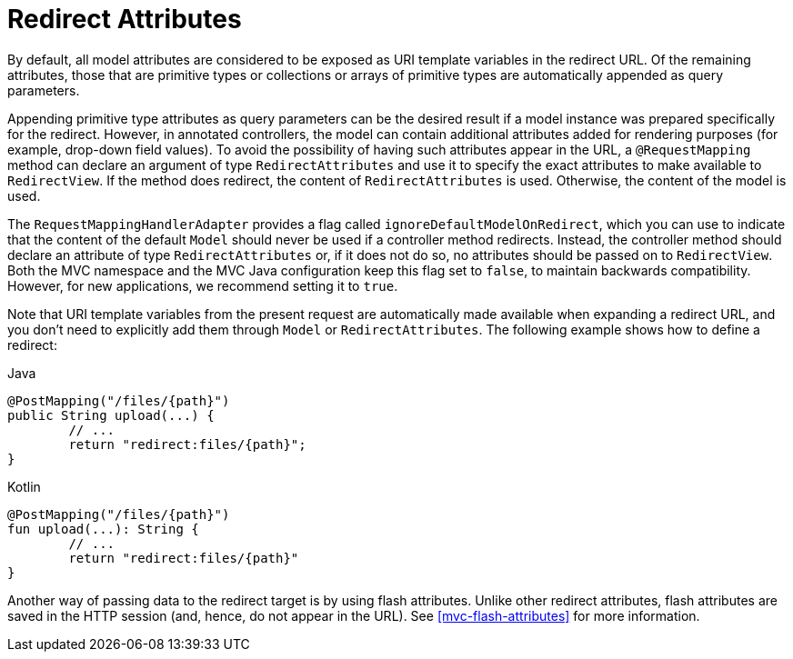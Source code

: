 [[mvc-redirecting-passing-data]]
= Redirect Attributes

By default, all model attributes are considered to be exposed as URI template variables in
the redirect URL. Of the remaining attributes, those that are primitive types or
collections or arrays of primitive types are automatically appended as query parameters.

Appending primitive type attributes as query parameters can be the desired result if a
model instance was prepared specifically for the redirect. However, in annotated
controllers, the model can contain additional attributes added for rendering purposes (for example,
drop-down field values). To avoid the possibility of having such attributes appear in the
URL, a `@RequestMapping` method can declare an argument of type `RedirectAttributes` and
use it to specify the exact attributes to make available to `RedirectView`. If the method
does redirect, the content of `RedirectAttributes` is used.  Otherwise, the content of the
model is used.

The `RequestMappingHandlerAdapter` provides a flag called
`ignoreDefaultModelOnRedirect`, which you can use to indicate that the content of the default
`Model` should never be used if a controller method redirects. Instead, the controller
method should declare an attribute of type `RedirectAttributes` or, if it does not do so,
no attributes should be passed on to `RedirectView`. Both the MVC namespace and the MVC
Java configuration keep this flag set to `false`, to maintain backwards compatibility.
However, for new applications, we recommend setting it to `true`.

Note that URI template variables from the present request are automatically made
available when expanding a redirect URL, and you don't need to explicitly add them
through `Model` or `RedirectAttributes`. The following example shows how to define a redirect:

[source,java,indent=0,subs="verbatim,quotes",role="primary"]
.Java
----
	@PostMapping("/files/{path}")
	public String upload(...) {
		// ...
		return "redirect:files/{path}";
	}
----
[source,kotlin,indent=0,subs="verbatim,quotes",role="secondary"]
.Kotlin
----
	@PostMapping("/files/{path}")
	fun upload(...): String {
		// ...
		return "redirect:files/{path}"
	}
----

Another way of passing data to the redirect target is by using flash attributes. Unlike
other redirect attributes, flash attributes are saved in the HTTP session (and, hence, do
not appear in the URL). See <<mvc-flash-attributes>> for more information.


